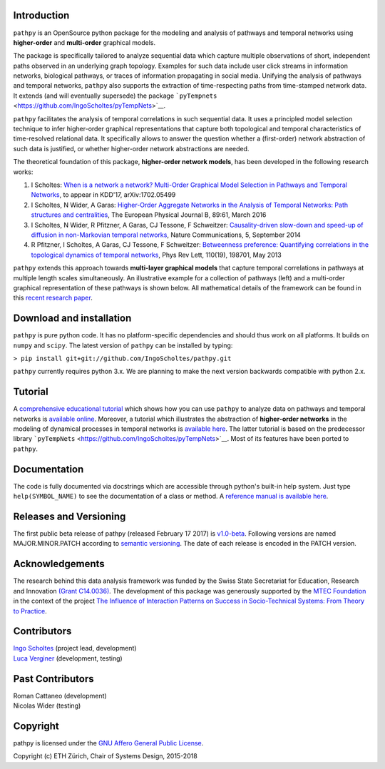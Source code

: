 .. image:: https://github.com/IngoScholtes/pathpy/blob/master/pathpy_logo.png

Introduction
============

``pathpy`` is an OpenSource python package for the modeling and analysis
of pathways and temporal networks using **higher-order** and
**multi-order** graphical models.

The package is specifically tailored to analyze sequential data which
capture multiple observations of short, independent paths observed in an
underlying graph topology. Examples for such data include user click
streams in information networks, biological pathways, or traces of
information propagating in social media. Unifying the analysis of
pathways and temporal networks, ``pathpy`` also supports the extraction
of time-respecting paths from time-stamped network data. It extends (and
will eventually supersede) the package
```pyTempnets`` <https://github.com/IngoScholtes/pyTempNets>`__.

``pathpy`` facilitates the analysis of temporal correlations in such
sequential data. It uses a principled model selection technique to infer
higher-order graphical representations that capture both topological and
temporal characteristics of time-resolved relational data. It
specifically allows to answer the question whether a (first-order)
network abstraction of such data is justified, or whether higher-order
network abstractions are needed.

The theoretical foundation of this package, **higher-order network
models**, has been developed in the following research works:

1. I Scholtes: `When is a network a network? Multi-Order Graphical Model
   Selection in Pathways and Temporal
   Networks <https://arxiv.org/abs/1702.05499>`__, to appear in KDD'17,
   arXiv:1702.05499
2. I Scholtes, N Wider, A Garas: `Higher-Order Aggregate Networks in the
   Analysis of Temporal Networks: Path structures and
   centralities <http://dx.doi.org/10.1140/epjb/e2016-60663-0>`__, The
   European Physical Journal B, 89:61, March 2016
3. I Scholtes, N Wider, R Pfitzner, A Garas, CJ Tessone, F Schweitzer:
   `Causality-driven slow-down and speed-up of diffusion in
   non-Markovian temporal
   networks <http://www.nature.com/ncomms/2014/140924/ncomms6024/full/ncomms6024.html>`__,
   Nature Communications, 5, September 2014
4. R Pfitzner, I Scholtes, A Garas, CJ Tessone, F Schweitzer:
   `Betweenness preference: Quantifying correlations in the topological
   dynamics of temporal
   networks <http://journals.aps.org/prl/abstract/10.1103/PhysRevLett.110.198701>`__,
   Phys Rev Lett, 110(19), 198701, May 2013

``pathpy`` extends this approach towards **multi-layer graphical
models** that capture temporal correlations in pathways at multiple
length scales simultaneously. An illustrative example for a collection
of pathways (left) and a multi-order graphical representation of these
pathways is shown below. All mathematical details of the framework can
be found in this `recent research
paper <https://arxiv.org/abs/1702.05499>`__.

|Watch promotional video|

Download and installation
=========================

``pathpy`` is pure python code. It has no platform-specific dependencies
and should thus work on all platforms. It builds on ``numpy`` and
``scipy``. The latest version of ``pathpy`` can be installed by typing:

``> pip install git+git://github.com/IngoScholtes/pathpy.git``

``pathpy`` currently requires python 3.x. We are planning to make the
next version backwards compatible with python 2.x.

Tutorial
========

A `comprehensive educational
tutorial <https://ingoscholtes.github.io/pathpy/tutorial.html>`__ which
shows how you can use ``pathpy`` to analyze data on pathways and
temporal networks is `available
online <https://ingoscholtes.github.io/pathpy/tutorial.html>`__.
Moreover, a tutorial which illustrates the abstraction of **higher-order
networks** in the modeling of dynamical processes in temporal networks
is `available
here <https://www.sg.ethz.ch/team/people/ischoltes/research-insights/temporal-networks-demo/>`__.
The latter tutorial is based on the predecessor library
```pyTempNets`` <https://github.com/IngoScholtes/pyTempNets>`__. Most of
its features have been ported to ``pathpy``.

Documentation
=============

The code is fully documented via docstrings which are accessible through
python's built-in help system. Just type ``help(SYMBOL_NAME)`` to see
the documentation of a class or method. A `reference manual is available
here <https://ingoscholtes.github.io/pathpy/hierarchy.html>`__.

Releases and Versioning
=======================

The first public beta release of pathpy (released February 17 2017) is
`v1.0-beta <https://github.com/IngoScholtes/pathpy/releases/tag/v1.0-beta.1>`__.
Following versions are named MAJOR.MINOR.PATCH according to `semantic
versioning <http://semver.org/>`__. The date of each release is encoded
in the PATCH version.

Acknowledgements
================

The research behind this data analysis framework was funded by the Swiss
State Secretariat for Education, Research and Innovation `(Grant
C14.0036) <https://www.sg.ethz.ch/projects/seri-information-spaces/>`__.
The development of this package was generously supported by the `MTEC
Foundation <http://www.mtec.ethz.ch/research/support/MTECFoundation.html>`__
in the context of the project `The Influence of Interaction Patterns on
Success in Socio-Technical Systems: From Theory to
Practice <https://www.sg.ethz.ch/projects/mtec-interaction-patterns/>`__.

Contributors
============

| `Ingo Scholtes <http://www.ingoscholtes.net>`__ (project lead,
  development)
| `Luca Verginer <http://www.verginer.eu/about/>`__ (development,
  testing)

Past Contributors
=================

| Roman Cattaneo (development)
| Nicolas Wider (testing)

Copyright
=========

pathpy is licensed under the `GNU Affero General Public
License <https://choosealicense.com/licenses/agpl-3.0/>`__.


Copyright (c) ETH Zürich, Chair of Systems Design, 2015-2018

.. |Watch promotional video| image:: https://img.youtube.com/vi/CxJkVrD2ZlM/0.jpg
   :target: https://www.youtube.com/watch?v=CxJkVrD2ZlM
